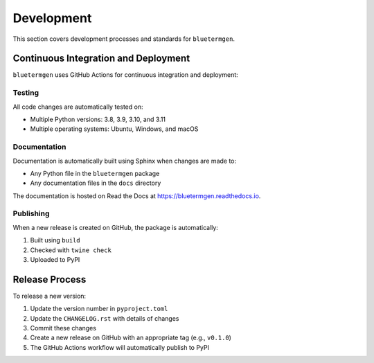 Development
==========

This section covers development processes and standards for ``bluetermgen``.

Continuous Integration and Deployment
-----------------------------------

``bluetermgen`` uses GitHub Actions for continuous integration and deployment:

Testing
~~~~~~~

All code changes are automatically tested on:

* Multiple Python versions: 3.8, 3.9, 3.10, and 3.11
* Multiple operating systems: Ubuntu, Windows, and macOS

Documentation
~~~~~~~~~~~~

Documentation is automatically built using Sphinx when changes are made to:

* Any Python file in the ``bluetermgen`` package
* Any documentation files in the ``docs`` directory

The documentation is hosted on Read the Docs at `<https://bluetermgen.readthedocs.io>`_.

Publishing
~~~~~~~~~

When a new release is created on GitHub, the package is automatically:

1. Built using ``build``
2. Checked with ``twine check``
3. Uploaded to PyPI

Release Process
-------------

To release a new version:

1. Update the version number in ``pyproject.toml``
2. Update the ``CHANGELOG.rst`` with details of changes
3. Commit these changes
4. Create a new release on GitHub with an appropriate tag (e.g., ``v0.1.0``)
5. The GitHub Actions workflow will automatically publish to PyPI